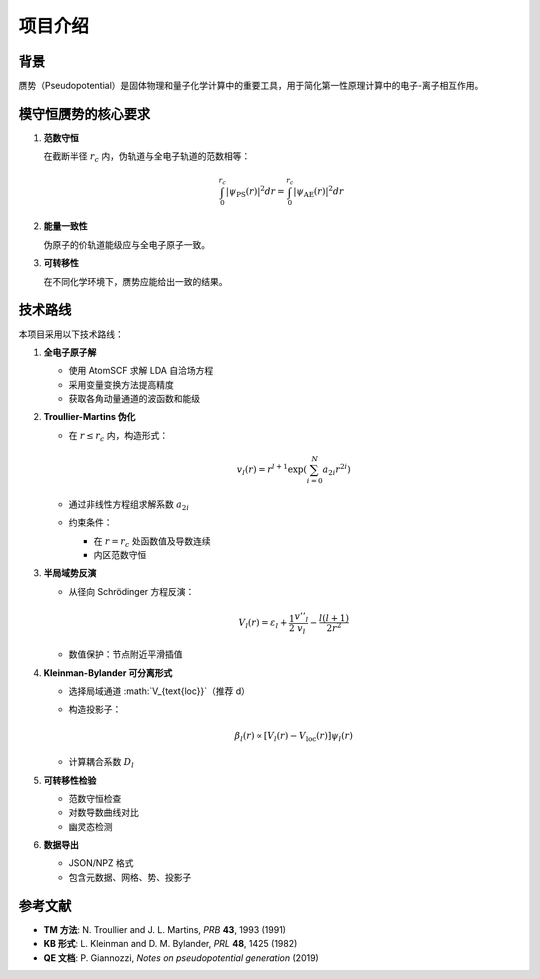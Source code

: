 项目介绍
========

背景
----

赝势（Pseudopotential）是固体物理和量子化学计算中的重要工具，用于简化第一性原理计算中的电子-离子相互作用。

模守恒赝势的核心要求
--------------------

1. **范数守恒**

   在截断半径 :math:`r_c` 内，伪轨道与全电子轨道的范数相等：

   .. math::

      \int_0^{r_c} |\psi_{\text{PS}}(r)|^2 dr = \int_0^{r_c} |\psi_{\text{AE}}(r)|^2 dr

2. **能量一致性**

   伪原子的价轨道能级应与全电子原子一致。

3. **可转移性**

   在不同化学环境下，赝势应能给出一致的结果。

技术路线
--------

本项目采用以下技术路线：

1. **全电子原子解**

   - 使用 AtomSCF 求解 LDA 自洽场方程
   - 采用变量变换方法提高精度
   - 获取各角动量通道的波函数和能级

2. **Troullier-Martins 伪化**

   - 在 :math:`r \leq r_c` 内，构造形式：

     .. math::

        v_l(r) = r^{l+1} \exp\left(\sum_{i=0}^N a_{2i} r^{2i}\right)

   - 通过非线性方程组求解系数 :math:`a_{2i}`
   - 约束条件：

     - 在 :math:`r=r_c` 处函数值及导数连续
     - 内区范数守恒

3. **半局域势反演**

   - 从径向 Schrödinger 方程反演：

     .. math::

        V_l(r) = \varepsilon_l + \frac{1}{2}\frac{v''_l}{v_l} - \frac{l(l+1)}{2r^2}

   - 数值保护：节点附近平滑插值

4. **Kleinman-Bylander 可分离形式**

   - 选择局域通道 :math:`V_{\text{loc}}`（推荐 d）
   - 构造投影子：

     .. math::

        \beta_l(r) \propto [V_l(r) - V_{\text{loc}}(r)] \psi_l(r)

   - 计算耦合系数 :math:`D_l`

5. **可转移性检验**

   - 范数守恒检查
   - 对数导数曲线对比
   - 幽灵态检测

6. **数据导出**

   - JSON/NPZ 格式
   - 包含元数据、网格、势、投影子

参考文献
--------

- **TM 方法**: N. Troullier and J. L. Martins, *PRB* **43**, 1993 (1991)
- **KB 形式**: L. Kleinman and D. M. Bylander, *PRL* **48**, 1425 (1982)
- **QE 文档**: P. Giannozzi, *Notes on pseudopotential generation* (2019)
